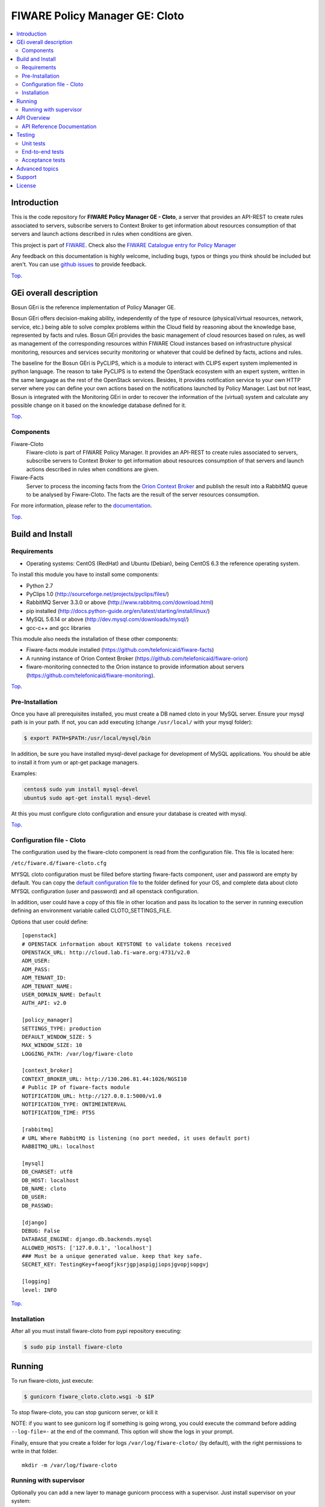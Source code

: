 .. _Top:
===============================
FIWARE Policy Manager GE: Cloto
===============================


| |Build Status| |Coverage Status| |Pypi Version| |Pypi License| |StackOverflow|

.. contents:: :local:

Introduction
============

This is the code repository for **FIWARE Policy Manager GE - Cloto**, a server that provides an API-REST to
create rules associated to servers, subscribe servers to Context Broker to get information about resources
consumption of that servers and launch actions described in rules when conditions are given.

This project is part of FIWARE_.
Check also the `FIWARE Catalogue entry for Policy Manager`__

__ `FIWARE Policy Manager - Catalogue`_

Any feedback on this documentation is highly welcome, including bugs, typos or
things you think should be included but aren't. You can use `github issues`__
to provide feedback.

__ `Fiware-cloto - GitHub issues`_

Top_.


GEi overall description
=======================
Bosun GEri is the reference implementation of Policy Manager GE.

Bosun GEri offers decision-making ability, independently of the type of resource (physical/virtual resources,
network, service, etc.)  being able to solve complex problems within the Cloud field by reasoning about the knowledge
base, represented by facts and rules.
Bosun GEri provides the basic management of cloud resources based on rules, as well as management of the corresponding
resources within FIWARE Cloud instances based on infrastructure physical monitoring, resources and services
security monitoring or whatever that could be defined by facts, actions and rules.

The baseline for the Bosun GEri is PyCLIPS, which is a module to interact with CLIPS expert system implemented in
python language. The reason to take PyCLIPS is to extend the OpenStack ecosystem with an expert system, written in
the same language as the rest of the OpenStack services.
Besides, It provides notification service to your own HTTP server where you can define your
own actions based on the notifications launched by Policy Manager.
Last but not least, Bosun is integrated with the Monitoring GEri in order to recover the information of the (virtual)
system and calculate any possible change on it based on the knowledge database defined for it.

Top_.


Components
----------

Fiware-Cloto
    Fiware-cloto is part of FIWARE Policy Manager. It provides an API-REST to create rules associated to servers,
    subscribe servers to Context Broker to get information about resources consumption of that servers and launch actions
    described in rules when conditions are given.

Fiware-Facts
    Server to process the incoming facts from the
    `Orion Context Broker <https://github.com/telefonicaid/fiware-orion>`__
    and publish the result into a RabbitMQ queue to be analysed by Fiware-Cloto. The facts are the result of the server
    resources consumption.

For more information, please refer to the `documentation <doc/README.rst>`_.

Top_.


Build and Install
=================

Requirements
------------

- Operating systems: CentOS (RedHat) and Ubuntu (Debian), being CentOS 6.3 the
  reference operating system.

To install this module you have to install some components:

- Python 2.7
- PyClips 1.0 (http://sourceforge.net/projects/pyclips/files/)
- RabbitMQ Server 3.3.0 or above (http://www.rabbitmq.com/download.html)
- pip installed (http://docs.python-guide.org/en/latest/starting/install/linux/)
- MySQL 5.6.14 or above (http://dev.mysql.com/downloads/mysql/)
- gcc-c++ and gcc libraries

This module also needs the installation of these other components:

- Fiware-facts module installed (https://github.com/telefonicaid/fiware-facts)
- A running instance of Orion Context Broker (https://github.com/telefonicaid/fiware-orion)
- fiware-monitoring connected to the Orion instance to provide
  information about servers (https://github.com/telefonicaid/fiware-monitoring).

Top_.


Pre-Installation
----------------

Once you have all prerequisites installed, you must create a DB named cloto in your MySQL server.
Ensure your mysql path is in your path. If not, you can add executing (change ``/usr/local/`` with your mysql folder):

.. code::

    $ export PATH=$PATH:/usr/local/mysql/bin

In addition, be sure you have installed mysql-devel package for development of MySQL applications.
You should be able to install it from yum or apt-get package managers.

Examples:

.. code::

    centos$ sudo yum install mysql-devel
    ubuntu$ sudo apt-get install mysql-devel

At this you must configure cloto configuration and ensure your database is created with mysql.


Top_.


Configuration file - Cloto
--------------------------
The configuration used by the fiware-cloto component is read from the configuration file.
This file is located here:

``/etc/fiware.d/fiware-cloto.cfg``

MYSQL cloto configuration must be filled before starting fiware-facts component, user and password are empty by default.
You can copy the `default configuration file <fiware_cloto/cloto_settings/fiware-cloto.cfg>`_ to the folder defined for your OS, and
complete data about cloto MYSQL configuration (user and password) and all openstack configuration.

In addition, user could have a copy of this file in other location and pass its location to the server in running
execution defining an environment variable called CLOTO_SETTINGS_FILE.

Options that user could define:

::

    [openstack]
    # OPENSTACK information about KEYSTONE to validate tokens received
    OPENSTACK_URL: http://cloud.lab.fi-ware.org:4731/v2.0
    ADM_USER:
    ADM_PASS:
    ADM_TENANT_ID:
    ADM_TENANT_NAME:
    USER_DOMAIN_NAME: Default
    AUTH_API: v2.0

    [policy_manager]
    SETTINGS_TYPE: production
    DEFAULT_WINDOW_SIZE: 5
    MAX_WINDOW_SIZE: 10
    LOGGING_PATH: /var/log/fiware-cloto

    [context_broker]
    CONTEXT_BROKER_URL: http://130.206.81.44:1026/NGSI10
    # Public IP of fiware-facts module
    NOTIFICATION_URL: http://127.0.0.1:5000/v1.0
    NOTIFICATION_TYPE: ONTIMEINTERVAL
    NOTIFICATION_TIME: PT5S

    [rabbitmq]
    # URL Where RabbitMQ is listening (no port needed, it uses default port)
    RABBITMQ_URL: localhost

    [mysql]
    DB_CHARSET: utf8
    DB_HOST: localhost
    DB_NAME: cloto
    DB_USER:
    DB_PASSWD:

    [django]
    DEBUG: False
    DATABASE_ENGINE: django.db.backends.mysql
    ALLOWED_HOSTS: ['127.0.0.1', 'localhost']
    ### Must be a unique generated value. keep that key safe.
    SECRET_KEY: TestingKey+faeogfjksrjgpjaspigjiopsjgvopjsopgvj

    [logging]
    level: INFO

Top_.


Installation
------------

After all you must install fiware-cloto from pypi repository executing:

.. code::

    $ sudo pip install fiware-cloto


Running
=======

To run fiware-cloto, just execute:

.. code::

    $ gunicorn fiware_cloto.cloto.wsgi -b $IP

To stop fiware-cloto, you can stop gunicorn server, or kill it

NOTE: if you want to see gunicorn log if something is going wrong, you could execute the command before adding
``--log-file=-`` at the end of the command. This option will show the logs in your prompt.

Finally, ensure that you create a folder for logs ``/var/log/fiware-cloto/`` (by default), with the right permissions to write
in that folder.

::

    mkdir -m /var/log/fiware-cloto

Running with supervisor
-----------------------

Optionally you can add a new layer to manage gunicorn proccess with a supervisor.
Just install supervisor on your system:

::

    sudo apt-get install supervisor

Copy the file ``utils/cloto_start`` to ``/etc/fiware.d``.
Make this script executable:

::

    sudo chmod a+x /etc/fiware.d/cloto_start

Copy the file ``utils/fiware-cloto.conf`` to ``/etc/supervisor/conf.d``.

Start fiware-cloto using supervisor:

::

    sudo supervisorctl reread
    sudo supervisorctl update
    sudo supervisorctl start fiware-cloto

To stop fiware-cloto just execute:

::

     sudo supervisorctl stop fiware-cloto

NOTE:
Supervisor provides an “event listener” to subscribe to “event notifications”.
The purpose of the event notification/subscription system is to provide a mechanism for
arbitrary code to be run (e.g. send an email, make an HTTP request, etc)
when some condition is met. That condition usually has to do with subprocess state.
For instance, you may want to notify someone via email when a process crashes and is restarted by Supervisor.
For more information check also the `Supervisor Documentation`__

__ `Supervisor Documentation`_

Top_.


API Overview
============

To create a new rule for a server, user should send the rule as body of a POST request to the cloto server, with the
condition and action that should be performed.

For example, this operation allows to create a specific rule associate to a server:

::

    curl -v -H 'X-Auth-Token: 86e096cd4de5490296fd647e21b7f0b4' -X POST
    http://130.206.81.71:8000/v1.0/6571e3422ad84f7d828ce2f30373b3d4/servers
    /32c23ac4-230d-42b6-81f2-db9bd7e5b790/rules/
    -d '{"action": {"actionName": "notify-scale", "operation": "scaleUp"},
    "name": "ScaleUpRule", "condition": { "cpu": { "value": 98, "operand": "greater" },
    "mem": { "value": 95, "operand": "greater equal"}}}'


The result of this operation is a JSON with the Id of the server affected and the ruleId of the created rule:

::

    {
        "serverId": "32c23ac4-230d-42b6-81f2-db9bd7e5b790",
        "ruleId": "68edb416-bfc6-11e3-a8b9-fa163e202949"
    }

Then user could perform a subscription to that rule with a new operation.

Please have a look at the `API Reference Documentation`_ section below and
at the `user and programmer guide <doc/user_guide.rst>`_ for more description of the possibilities and operations.

Top_.


API Reference Documentation
---------------------------

- `FIWARE Policy Manager v1 (Apiary)`__

__ `FIWARE Policy Manager - Apiary`_

Top_.


Testing
=======

Unit tests
----------

Download source code from github

::

    $ git clone https://github.com/telefonicaid/fiware-cloto.git

To execute the unit tests, you must set the environment variable pointing to the settings_test file.
Then you can use coverage to execute the tests and obtain the percentage of lines coveved by the tests.
You must execute the tests from project folder ``fiware-cloto``.
Once you were inside the right location, execute the required commands:

::

    $ export DJANGO_SETTINGS_MODULE=fiware_cloto.cloto_settings.settings_tests
    $ export CLOTO_SETTINGS_FILE=$(pwd)/fiware_cloto/cloto_settings/fiware-cloto.cfg
    $ python fiware_cloto/manage.py test


Top_.


End-to-end tests
----------------
There are two ways to check that fiware-cloto is up and running:

The first one does not need authentication and you will get the server details:

::

    curl -v -H 'X-Auth-Token: $AUTH_TOKEN' http://$HOST:8000/v1.0/$TENANT_ID/

Response should be similar to:
::

    {
        "owner": "Telefonica I+D",
        "doc": "http://docs.policymanager.apiary.io",
        "runningfrom": "16/02/03 16:16:27",
        "version": "2.3.0"
    }

The second one need authentication. You can execute a GET request similar to:

::

    curl -v -H 'X-Auth-Token: $AUTH_TOKEN' http://$HOST:8000/v1.0/$TENANT_ID/

Where:

- **$AUTH_TOKEN**: is a valid token owned by the user. You can request this token from keystone.
- **$HOST**: is the url/IP of the machine where fiware facts is installed, for example: (policymanager-host.org, 127.0.0.1, etc)
- **$TENANT_ID**: is a tenantId of the user, for example: 6571e3422ad84f7d828ce2f30373b3d4

the response should be similar to:

::

    {
        "owner": "Telefonica I+D",
        "doc": "http://docs.policymanager.apiary.io",
        "runningfrom": "16/02/03 16:16:27",
        "version": "2.3.0"
        "windowsize": 2
    }

Please refer to the `Installation and administration guide
<doc/admin_guide.rst#end-to-end-testing>`_ for details.

Top_.


Acceptance tests
----------------

Requirements

- Python 2.7 or newer
- pip installed (http://docs.python-guide.org/en/latest/starting/install/linux/)
- virtualenv installed (pip install virtalenv)
- Git installed (yum install git-core / apt-get install git)

Environment preparation:

- Create a virtual environment somewhere, e.g. in ENV (virtualenv ENV)
- Activate the virtual environment (source ENV/bin/activate)
- Change to the test/acceptance folder of the project
- Install the requirements for the acceptance tests in the virtual environment (pip install -r requirements.txt --allow-all-external).
- Configure file in fiware-cloto/tests/acceptance_tests/commons/configuration.py adding the keystone url, and a valid, user, password and tenant ID.

Tests execution

Change to the fiware-cloto/tests/acceptance_tests folder of the project if not already on it and execute:

::

       $ lettuce_tools

In the following document you will find the steps to execute automated
tests for the Policy Manager GE:

- `Policy Manager acceptance tests <fiware_cloto/cloto/tests/acceptance_tests/README.md>`_

Top_.


Advanced topics
===============

- `Installation and administration <doc/admin_guide.rst>`_
- `User and programmers guide <doc/user_guide.rst>`_
- `Open RESTful API Specification <doc/open_spec.rst>`_
- `Architecture Description <doc/architecture.rst>`_

Top_.


Support
=======

Ask your thorough programming questions using `stackoverflow`_ and your general questions on `FIWARE Q&A`_.
In both cases please use the tag *fiware-bosun*.

Top_.


License
=======

\(c) 2013-2014 Telefónica I+D, Apache License 2.0


.. IMAGES

.. |Build Status| image:: https://travis-ci.org/telefonicaid/fiware-cloto.svg?branch=develop
   :target: https://travis-ci.org/telefonicaid/fiware-cloto
   :alt: Build Status
.. |Coverage Status| image:: https://img.shields.io/coveralls/telefonicaid/fiware-cloto/develop.svg
   :target: https://coveralls.io/r/telefonicaid/fiware-cloto
   :alt: Coverage Status
.. |Pypi Version| image:: https://badge.fury.io/py/fiware-cloto.svg
   :target: https://pypi.python.org/pypi/fiware-cloto/
   :alt: Version
.. |Pypi License| image:: https://img.shields.io/pypi/l/fiware-cloto.svg
   :target: https://pypi.python.org/pypi/fiware-cloto/
   :alt: License
.. |StackOverflow| image:: http://b.repl.ca/v1/help-stackoverflow-orange.png
   :target: https://stackoverflow.com/questions/tagged/fiware-bosun
   :alt: Help, ask questions

.. REFERENCES

.. _FIWARE: https://www.fiware.org/
.. _FIWARE Ops: https://www.fiware.org/fiware-operations/
.. _FIWARE Policy Manager - Apiary: https://jsapi.apiary.io/apis/policymanager/reference.html
.. _Fiware-cloto - GitHub issues: https://github.com/telefonicaid/fiware-cloto/issues/new
.. _FIWARE Policy Manager - Catalogue: http://catalogue.fiware.org/enablers/policy-manager-bosun
.. _stackoverflow: http://stackoverflow.com/questions/ask
.. _`FIWARE Q&A`: https://ask.fiware.org
.. _Supervisor Documentation: http://supervisord.org/events.html
